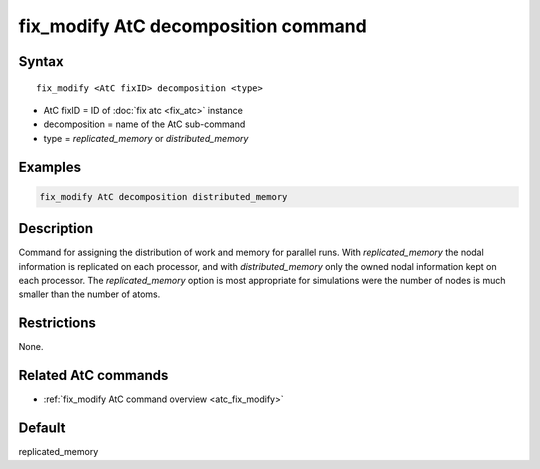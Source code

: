 .. index:: fix_modify AtC decomposition

fix_modify AtC decomposition command
====================================

Syntax
""""""

.. parsed-literal::

   fix_modify <AtC fixID> decomposition <type>

* AtC fixID = ID of :doc:`fix atc <fix_atc>` instance
* decomposition = name of the AtC sub-command
* type =  *replicated_memory* or *distributed_memory*


Examples
""""""""

.. code-block:: LAMMPS

   fix_modify AtC decomposition distributed_memory

Description
"""""""""""

Command for assigning the distribution of work and memory for parallel
runs.  With *replicated_memory* the nodal information is replicated on
each processor, and with *distributed_memory* only the owned nodal
information kept on each processor.  The *replicated_memory* option
is most appropriate for simulations were the number of nodes is much
smaller than the number of atoms.

Restrictions
""""""""""""

None.

Related AtC commands
""""""""""""""""""""

- :ref:`fix_modify AtC command overview <atc_fix_modify>`

Default
"""""""

replicated_memory
